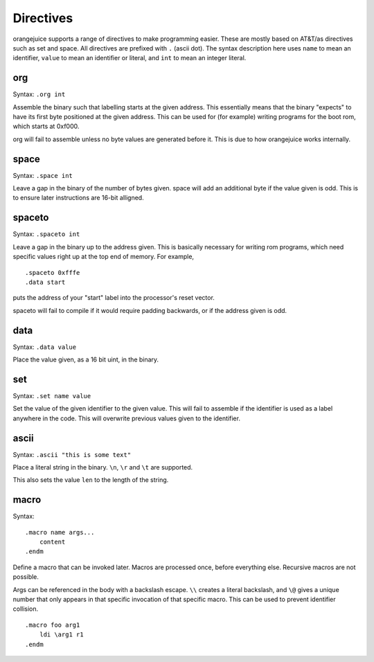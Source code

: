 Directives
==========

orangejuice supports a range of directives to make programming easier. These are mostly based on AT&T/as directives such as set and space. All directives are prefixed with ``.`` (ascii dot). The syntax description here uses ``name`` to mean an identifier, ``value`` to mean an identifier or literal, and ``int`` to mean an integer literal.

org
^^^

Syntax: ``.org int``

Assemble the binary such that labelling starts at the given address. This essentially means that the binary "expects" to have its first byte positioned at the given address. This can be used for (for example) writing programs for the boot rom, which starts at 0xf000.

org will fail to assemble unless no byte values are generated before it. This is due to how orangejuice works internally.

space
^^^^^

Syntax: ``.space int``

Leave a gap in the binary of the number of bytes given. space will add an additional byte if the value given is odd. This is to ensure later instructions are 16-bit alligned.

spaceto
^^^^^^^

Syntax: ``.spaceto int``

Leave a gap in the binary up to the address given. This is basically necessary for writing rom programs, which need specific values right up at the top end of memory. For example, ::

    .spaceto 0xfffe
    .data start

puts the address of your "start" label into the processor's reset vector.

spaceto will fail to compile if it would require padding backwards, or if the address given is odd.

data
^^^^

Syntax: ``.data value``

Place the value given, as a 16 bit uint, in the binary.

set
^^^

Syntax: ``.set name value``

Set the value of the given identifier to the given value. This will fail to assemble if the identifier is used as a label anywhere in the code. This will overwrite previous values given to the identifier.

ascii
^^^^^

Syntax: ``.ascii "this is some text"``

Place a literal string in the binary. ``\n``, ``\r`` and ``\t`` are supported.

This also sets the value ``len`` to the length of the string.

macro
^^^^^

Syntax::

    .macro name args...
        content
    .endm

Define a macro that can be invoked later. Macros are processed once, before everything else. Recursive macros are not possible.

Args can be referenced in the body with a backslash escape. ``\\`` creates a literal backslash, and ``\@`` gives a unique number that only appears in that specific invocation of that specific macro. This can be used to prevent identifier collision.

::

    .macro foo arg1
        ldi \arg1 r1
    .endm
